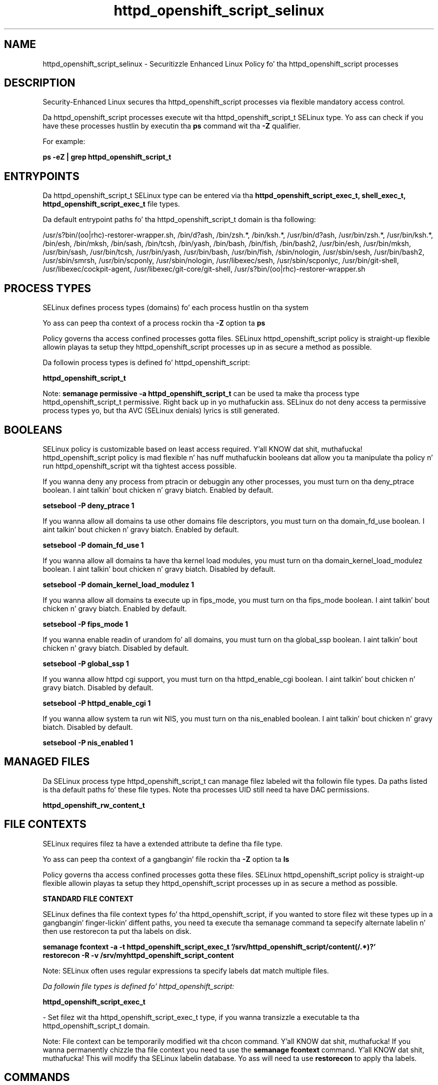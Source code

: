 .TH  "httpd_openshift_script_selinux"  "8"  "14-12-02" "httpd_openshift_script" "SELinux Policy httpd_openshift_script"
.SH "NAME"
httpd_openshift_script_selinux \- Securitizzle Enhanced Linux Policy fo' tha httpd_openshift_script processes
.SH "DESCRIPTION"

Security-Enhanced Linux secures tha httpd_openshift_script processes via flexible mandatory access control.

Da httpd_openshift_script processes execute wit tha httpd_openshift_script_t SELinux type. Yo ass can check if you have these processes hustlin by executin tha \fBps\fP command wit tha \fB\-Z\fP qualifier.

For example:

.B ps -eZ | grep httpd_openshift_script_t


.SH "ENTRYPOINTS"

Da httpd_openshift_script_t SELinux type can be entered via tha \fBhttpd_openshift_script_exec_t, shell_exec_t, httpd_openshift_script_exec_t\fP file types.

Da default entrypoint paths fo' tha httpd_openshift_script_t domain is tha following:

/usr/s?bin/(oo|rhc)-restorer-wrapper.sh, /bin/d?ash, /bin/zsh.*, /bin/ksh.*, /usr/bin/d?ash, /usr/bin/zsh.*, /usr/bin/ksh.*, /bin/esh, /bin/mksh, /bin/sash, /bin/tcsh, /bin/yash, /bin/bash, /bin/fish, /bin/bash2, /usr/bin/esh, /usr/bin/mksh, /usr/bin/sash, /usr/bin/tcsh, /usr/bin/yash, /usr/bin/bash, /usr/bin/fish, /sbin/nologin, /usr/sbin/sesh, /usr/bin/bash2, /usr/sbin/smrsh, /usr/bin/scponly, /usr/sbin/nologin, /usr/libexec/sesh, /usr/sbin/scponlyc, /usr/bin/git-shell, /usr/libexec/cockpit-agent, /usr/libexec/git-core/git-shell, /usr/s?bin/(oo|rhc)-restorer-wrapper.sh
.SH PROCESS TYPES
SELinux defines process types (domains) fo' each process hustlin on tha system
.PP
Yo ass can peep tha context of a process rockin tha \fB\-Z\fP option ta \fBps\bP
.PP
Policy governs tha access confined processes gotta files.
SELinux httpd_openshift_script policy is straight-up flexible allowin playas ta setup they httpd_openshift_script processes up in as secure a method as possible.
.PP
Da followin process types is defined fo' httpd_openshift_script:

.EX
.B httpd_openshift_script_t
.EE
.PP
Note:
.B semanage permissive -a httpd_openshift_script_t
can be used ta make tha process type httpd_openshift_script_t permissive. Right back up in yo muthafuckin ass. SELinux do not deny access ta permissive process types yo, but tha AVC (SELinux denials) lyrics is still generated.

.SH BOOLEANS
SELinux policy is customizable based on least access required. Y'all KNOW dat shit, muthafucka!  httpd_openshift_script policy is mad flexible n' has nuff muthafuckin booleans dat allow you ta manipulate tha policy n' run httpd_openshift_script wit tha tightest access possible.


.PP
If you wanna deny any process from ptracin or debuggin any other processes, you must turn on tha deny_ptrace boolean. I aint talkin' bout chicken n' gravy biatch. Enabled by default.

.EX
.B setsebool -P deny_ptrace 1

.EE

.PP
If you wanna allow all domains ta use other domains file descriptors, you must turn on tha domain_fd_use boolean. I aint talkin' bout chicken n' gravy biatch. Enabled by default.

.EX
.B setsebool -P domain_fd_use 1

.EE

.PP
If you wanna allow all domains ta have tha kernel load modules, you must turn on tha domain_kernel_load_modulez boolean. I aint talkin' bout chicken n' gravy biatch. Disabled by default.

.EX
.B setsebool -P domain_kernel_load_modulez 1

.EE

.PP
If you wanna allow all domains ta execute up in fips_mode, you must turn on tha fips_mode boolean. I aint talkin' bout chicken n' gravy biatch. Enabled by default.

.EX
.B setsebool -P fips_mode 1

.EE

.PP
If you wanna enable readin of urandom fo' all domains, you must turn on tha global_ssp boolean. I aint talkin' bout chicken n' gravy biatch. Disabled by default.

.EX
.B setsebool -P global_ssp 1

.EE

.PP
If you wanna allow httpd cgi support, you must turn on tha httpd_enable_cgi boolean. I aint talkin' bout chicken n' gravy biatch. Disabled by default.

.EX
.B setsebool -P httpd_enable_cgi 1

.EE

.PP
If you wanna allow system ta run wit NIS, you must turn on tha nis_enabled boolean. I aint talkin' bout chicken n' gravy biatch. Disabled by default.

.EX
.B setsebool -P nis_enabled 1

.EE

.SH "MANAGED FILES"

Da SELinux process type httpd_openshift_script_t can manage filez labeled wit tha followin file types.  Da paths listed is tha default paths fo' these file types.  Note tha processes UID still need ta have DAC permissions.

.br
.B httpd_openshift_rw_content_t


.SH FILE CONTEXTS
SELinux requires filez ta have a extended attribute ta define tha file type.
.PP
Yo ass can peep tha context of a gangbangin' file rockin tha \fB\-Z\fP option ta \fBls\bP
.PP
Policy governs tha access confined processes gotta these files.
SELinux httpd_openshift_script policy is straight-up flexible allowin playas ta setup they httpd_openshift_script processes up in as secure a method as possible.
.PP

.PP
.B STANDARD FILE CONTEXT

SELinux defines tha file context types fo' tha httpd_openshift_script, if you wanted to
store filez wit these types up in a gangbangin' finger-lickin' diffent paths, you need ta execute tha semanage command ta sepecify alternate labelin n' then use restorecon ta put tha labels on disk.

.B semanage fcontext -a -t httpd_openshift_script_exec_t '/srv/httpd_openshift_script/content(/.*)?'
.br
.B restorecon -R -v /srv/myhttpd_openshift_script_content

Note: SELinux often uses regular expressions ta specify labels dat match multiple files.

.I Da followin file types is defined fo' httpd_openshift_script:


.EX
.PP
.B httpd_openshift_script_exec_t
.EE

- Set filez wit tha httpd_openshift_script_exec_t type, if you wanna transizzle a executable ta tha httpd_openshift_script_t domain.


.PP
Note: File context can be temporarily modified wit tha chcon command. Y'all KNOW dat shit, muthafucka!  If you wanna permanently chizzle tha file context you need ta use the
.B semanage fcontext
command. Y'all KNOW dat shit, muthafucka!  This will modify tha SELinux labelin database.  Yo ass will need ta use
.B restorecon
to apply tha labels.

.SH "COMMANDS"
.B semanage fcontext
can also be used ta manipulate default file context mappings.
.PP
.B semanage permissive
can also be used ta manipulate whether or not a process type is permissive.
.PP
.B semanage module
can also be used ta enable/disable/install/remove policy modules.

.B semanage boolean
can also be used ta manipulate tha booleans

.PP
.B system-config-selinux
is a GUI tool available ta customize SELinux policy settings.

.SH AUTHOR
This manual page was auto-generated using
.B "sepolicy manpage".

.SH "SEE ALSO"
selinux(8), httpd_openshift_script(8), semanage(8), restorecon(8), chcon(1), sepolicy(8)
, setsebool(8)</textarea>

<div id="button">
<br/>
<input type="submit" name="translate" value="Tranzizzle Dis Shiznit" />
</div>

</form> 

</div>

<div id="space3"></div>
<div id="disclaimer"><h2>Use this to translate your words into gangsta</h2>
<h2>Click <a href="more.html">here</a> to learn more about Gizoogle</h2></div>

</body>
</html>
